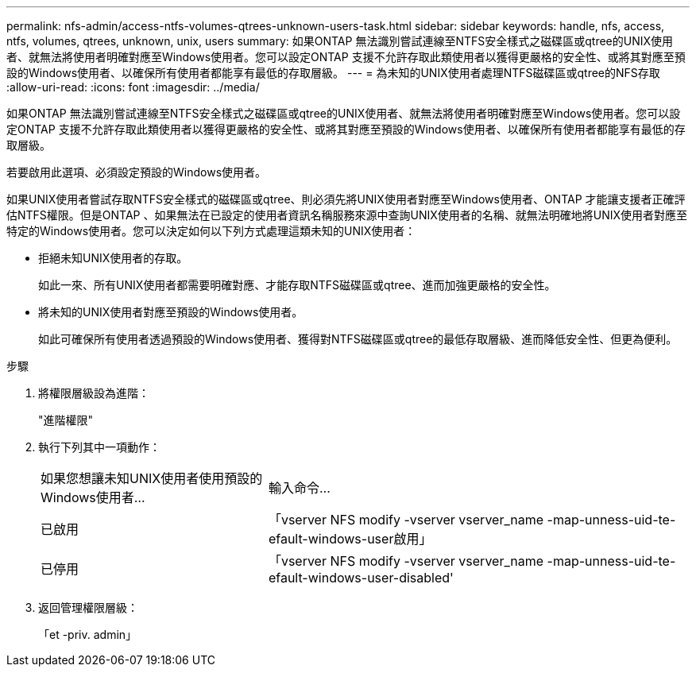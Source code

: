 ---
permalink: nfs-admin/access-ntfs-volumes-qtrees-unknown-users-task.html 
sidebar: sidebar 
keywords: handle, nfs, access, ntfs, volumes, qtrees, unknown, unix, users 
summary: 如果ONTAP 無法識別嘗試連線至NTFS安全樣式之磁碟區或qtree的UNIX使用者、就無法將使用者明確對應至Windows使用者。您可以設定ONTAP 支援不允許存取此類使用者以獲得更嚴格的安全性、或將其對應至預設的Windows使用者、以確保所有使用者都能享有最低的存取層級。 
---
= 為未知的UNIX使用者處理NTFS磁碟區或qtree的NFS存取
:allow-uri-read: 
:icons: font
:imagesdir: ../media/


[role="lead"]
如果ONTAP 無法識別嘗試連線至NTFS安全樣式之磁碟區或qtree的UNIX使用者、就無法將使用者明確對應至Windows使用者。您可以設定ONTAP 支援不允許存取此類使用者以獲得更嚴格的安全性、或將其對應至預設的Windows使用者、以確保所有使用者都能享有最低的存取層級。

若要啟用此選項、必須設定預設的Windows使用者。

如果UNIX使用者嘗試存取NTFS安全樣式的磁碟區或qtree、則必須先將UNIX使用者對應至Windows使用者、ONTAP 才能讓支援者正確評估NTFS權限。但是ONTAP 、如果無法在已設定的使用者資訊名稱服務來源中查詢UNIX使用者的名稱、就無法明確地將UNIX使用者對應至特定的Windows使用者。您可以決定如何以下列方式處理這類未知的UNIX使用者：

* 拒絕未知UNIX使用者的存取。
+
如此一來、所有UNIX使用者都需要明確對應、才能存取NTFS磁碟區或qtree、進而加強更嚴格的安全性。

* 將未知的UNIX使用者對應至預設的Windows使用者。
+
如此可確保所有使用者透過預設的Windows使用者、獲得對NTFS磁碟區或qtree的最低存取層級、進而降低安全性、但更為便利。



.步驟
. 將權限層級設為進階：
+
"進階權限"

. 執行下列其中一項動作：
+
[cols="35,65"]
|===


| 如果您想讓未知UNIX使用者使用預設的Windows使用者... | 輸入命令... 


 a| 
已啟用
 a| 
「vserver NFS modify -vserver vserver_name -map-unness-uid-te-efault-windows-user啟用」



 a| 
已停用
 a| 
「vserver NFS modify -vserver vserver_name -map-unness-uid-te-efault-windows-user-disabled'

|===
. 返回管理權限層級：
+
「et -priv. admin」


